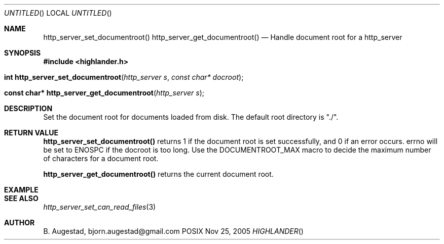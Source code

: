 .Dd Nov 25, 2005
.Os POSIX
.Dt HIGHLANDER
.Th http_server_set_documentroot 3
.Sh NAME
.Nm http_server_set_documentroot()
.Nm http_server_get_documentroot()
.Nd Handle document root for a http_server
.Sh SYNOPSIS
.Fd #include <highlander.h>
.Fo "int http_server_set_documentroot"
.Fa "http_server s"
.Fa "const char* docroot"
.Fc
.Fo "const char* http_server_get_documentroot"
.Fa "http_server s"
.Fc
.Sh DESCRIPTION
Set the document root for documents loaded from disk. The default
root directory is "./".
.Sh RETURN VALUE
.Nm http_server_set_documentroot()
returns 1 if the document root is set successfully,
and 0 if an error occurs. errno will be set to ENOSPC if the docroot
is too long. Use the DOCUMENTROOT_MAX macro to decide the maximum
number of characters for a document root.
.Pp
.Nm http_server_get_documentroot()
returns the current document root.
.Sh EXAMPLE
.Bd -literal
.Ed
.Sh SEE ALSO
.Xr http_server_set_can_read_files 3
.Sh AUTHOR
.An B. Augestad, bjorn.augestad@gmail.com
